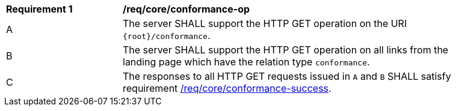 [[req_core_conformance-op]]
[width="90%",cols="2,6a"]
|===
^|*Requirement {counter:req-id}* |*/req/core/conformance-op* 
^|A |The server SHALL support the HTTP GET operation on the URI `{root}/conformance`.
^|B |The server SHALL support the HTTP GET operation on all links from the landing page which have the relation type `conformance`.
^|C |The responses to all HTTP GET requests issued in `A` and `B` SHALL satisfy requirement <<req_core_conformance_success,/req/core/conformance-success>>.
|===

